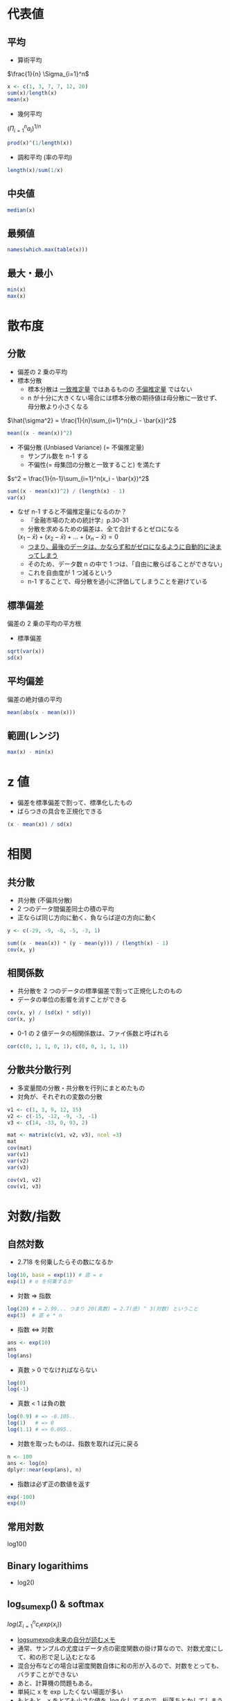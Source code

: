 #+STARTUP: folded indent inlineimages latexpreview
#+PROPERTY: header-args:R :session *R:math* :width 560 :height 420 :results output

* 代表値
** 平均

- 算術平均
$\frac{1}{n} \Sigma_{i=1}^n$

#+begin_src R
x <- c(1, 3, 7, 7, 12, 20)
sum(x)/length(x)
mean(x)
#+end_src

#+RESULTS:
: [1] 8.333333
: [1] 8.333333

- 幾何平均
$(\Pi_{i=1}^n a_i)^{1/n}$

#+begin_src R
prod(x)^(1/length(x))
#+end_src

#+RESULTS:
: [1] 5.726924

- 調和平均 (率の平均)
#+begin_src R
length(x)/sum(1/x)
#+end_src

#+RESULTS:
: [1] 3.423913

** 中央値

#+begin_src R
median(x)
#+end_src

#+RESULTS:
: 7

** 最頻値

#+begin_src R
names(which.max(table(x)))
#+end_src

#+RESULTS:
: [1] "7"

** 最大・最小

#+begin_src R
min(x)
max(x)
#+end_src

#+RESULTS:
: [1] 1
: 
: [1] 20

* 散布度
** 分散

- 偏差の 2 乗の平均
- 標本分散
  - 標本分散は _一致推定量_ ではあるものの _不偏推定量_ ではない
  - n が十分に大きくない場合には標本分散の期待値は母分散に一致せず、母分散より小さくなる

$\hat{\sigma^2} = \frac{1}{n}\sum_{i=1}^n(x_i - \bar{x})^2$

#+begin_src R
mean((x - mean(x))^2)
#+end_src

#+RESULTS:
: [1] 39.22222
: [1] 39.22222


- 不偏分散 (Unbiased Variance) (= 不偏推定量)
  - サンプル数を n-1 する
  - 不偏性(= 母集団の分散と一致すること) を満たす

$s^2 = \frac{1}{n-1}\sum_{i=1}^n(x_i - \bar{x})^2$

#+begin_src R
sum((x - mean(x))^2) / (length(x) - 1)
var(x)
#+end_src

#+RESULTS:
: [1] 47.06667
: [1] 47.06667

- なぜ n-1 すると不偏推定量になるのか？
  - 『金融市場のための統計学』p.30-31
  - 分散を求めるための偏差は、全て合計するとゼロになる
  $(x_1 - \bar{x}) + (x_2 - \bar{x}) + \dots + (x_n - \bar{x}) = 0$
  - _つまり、最後のデータは、かならず和がゼロになるように自動的に決まってしまう_
  - そのため、データ数 n の中で 1 つは、「自由に散らばることができない」
  - これを自由度が 1 つ減るという
  - n-1 することで、母分散を過小に評価してしまうことを避けている

** 標準偏差
偏差の 2 乗の平均の平方根

- 標準偏差
#+begin_src R
sqrt(var(x))
sd(x)
#+end_src

#+RESULTS:
: [1] 6.860515
: 
: [1] 6.860515

** 平均偏差
偏差の絶対値の平均

#+begin_src R
mean(abs(x - mean(x)))
#+end_src

#+RESULTS:
: [1] 5.111111

** 範囲(レンジ)

#+begin_src R
max(x) - min(x)
#+end_src

#+RESULTS:
: [1] 19
* z 値

- 偏差を標準偏差で割って、標準化したもの
- ばらつきの具合を正規化できる

#+begin_src R
(x - mean(x)) / sd(x)
#+end_src

#+RESULTS:
: [1] -1.0689188 -0.7773955 -0.1943489 -0.1943489  0.5344594  1.7005526

* 相関
** 共分散

- 共分散 (不偏共分散)
- 2 つのデータ間偏差同士の積の平均
- 正ならば同じ方向に動く、負ならば逆の方向に動く

#+begin_src R
y <- c(-29, -9, -8, -5, -3, 1)

sum((x - mean(x)) * (y - mean(y))) / (length(x) - 1)
cov(x, y)
#+end_src

#+RESULTS:
: [1] 55.73333
: [1] 55.73333

** 相関係数

- 共分散を 2 つのデータの標準偏差で割って正規化したのもの
- データの単位の影響を消すことができる
#+begin_src R
cov(x, y) / (sd(x) * sd(y))
cor(x, y)
#+end_src

#+RESULTS:
: [1] 0.7725849
: [1] 0.7725849

- 0-1 の 2 値データの相関係数は、ファイ係数と呼ばれる
#+begin_src R
cor(c(0, 1, 1, 0, 1), c(0, 0, 1, 1, 1))
#+end_src

#+RESULTS:
: [1] 0.1666667
** 分散共分散行列

- 多変量間の分散・共分散を行列にまとめたもの
- 対角が、それぞれの変数の分散
#+begin_src R
v1 <- c(1, 3, 9, 12, 15)
v2 <- c(-15, -12, -9, -3, -1)
v3 <- c(14, -33, 0, 93, 2)

mat <- matrix(c(v1, v2, v3), ncol =3)
mat
cov(mat)
var(v1)
var(v2)
var(v3)

cov(v1, v2)
cov(v1, v3)
#+end_src

#+RESULTS:
#+begin_example
     [,1] [,2] [,3]
[1,]    1  -15   14
[2,]    3  -12  -33
[3,]    9   -9    0
[4,]   12   -3   93
[5,]   15   -1    2
       [,1]   [,2]    [,3]
[1,]  35.00  34.25  113.25
[2,]  34.25  35.00  128.25
[3,] 113.25 128.25 2195.70
[1] 35
[1] 35
[1] 2195.7
[1] 34.25
[1] 113.25
#+end_example
* 対数/指数
** 自然対数

- 2.718 を何乗したらその数になるか
#+begin_src R
log(10, base = exp(1)) # 底 = e
exp(1) # e を何乗するか
#+end_src

#+RESULTS:
: [1] 2.302585
: 
: [1] 2.718282

- 対数 => 指数
#+begin_src R
log(20) # = 2.99... つまり 20(真数) = 2.7(底) ^ 3(対数) ということ
exp(3)  # 底 e * n
#+end_src

#+RESULTS:
: [1] 2.995732
: 
: [1] 20.08554

- 指数 <=> 対数
#+begin_src R
ans <- exp(10)
ans
log(ans)
#+end_src

#+RESULTS:
: 
: [1] 22026.47
: 
: [1] 10

- 真数 > 0 でなければならない
#+begin_src R
log(0)
log(-1)
#+end_src

#+RESULTS:
: [1] -Inf
: 
: [1] NaN
: Warning message:
: In log(-1) : NaNs produced

- 真数 < 1 は負の数
#+begin_src R
log(0.9) # => -0.105..
log(1)   # => 0
log(1.1) # => 0.095..
#+end_src

#+RESULTS:
: [1] -0.1053605
: 
: [1] 0
: 
: [1] 0.09531018

- 対数を取ったものは、指数を取れば元に戻る
#+begin_src R
n <- 100
ans <- log(n)
dplyr::near(exp(ans), n)
#+end_src

#+RESULTS:
: 
: [1] TRUE

- 指数は必ず正の数値を返す
#+begin_src R
exp(-100)
exp(0)
#+end_src

#+RESULTS:
: [1] 0
: 
: [1] 1
: 
: [1] Inf

** 常用対数
log10()

** Binary logarithims

- log2()

** log_sum_exp() & softmax

$log(\Sigma_{i=1}^n c_i exp(x_i))$

- [[https://scrapbox.io/kimiyuki/logsumexp][logsumexp@未来の自分が読むメモ]]
- 通常、サンプルの尤度はデータ点の密度関数の掛け算なので、対数尤度にして、和の形で足し込むとなる
- 混合分布などの場合は密度関数自体に和の形が入るので、対数をとっても、バラすことができない
- あと、計算機の問題もある。
- 単純に x を exp したくない場面が多い
- もともと、x をとても小さな値を, log 化してるので、桁落ちとかしてしまう
- 例えば、 、xが -30 とかだと、 exp(x)は、 0.000000000000000...とかで、exp で戻して、さらに足し算、log とかになるとよくない。
- ということで、対数とったけど、中身が、ある関数の足し算というときはやっかい。
- なので、うまく、 logsumexp()してくれる関数が欲しい。


- https://rdrr.io/cran/RBesT/src/R/log_sum_exp.R からソースを抜粋
#+begin_src R
## 対数に変換した尤度を、exp で一旦元に戻してから合計し、再度対数に戻す
log_sum_exp <- function(x) {
  if(length(x) == 1)
    return(x)
  xmax <- which.max(x)
  if (is.finite(x[xmax]))
    return(log1p(sum(exp(x[-xmax]-x[xmax])))+x[xmax])
  ## in case the maximum is not finite, we let R figure out what is
  ## the correct result (usually -Inf or +Inf)
  return(log(sum(exp(x))))
}

## 合計1の確率ベクトルに変換する
softmax <- function (x) {
  exp(x - log_sum_exp(x))
}
#+end_src

* 微分

#+begin_src R
# f(x) = x^2
f <- function(x) x ^ 2

# lim h -> 0 を h -> 0.00001 で近似する
diff_f <- function(f, x) {
  h <- 0.000001
  (f(x + h) - f(2)) / h
}
diff_f(f, 2) # 4.000001

D(expr(x ^ 2), "x") # => 2 * x
#+end_src

#+RESULTS:
: 
: [1] 4.000001
: 
: Error in expr(x^2) : could not find function "expr"

* ベクトル/行列
** ベクトル
*** 定数倍 = スカラー倍

#+begin_src R
c(2, 3, 4, 5) * 4
#+end_src

#+RESULTS:
: [1]  8 12 16 20

- ベクトルの長さが異なるときは、自動的に補っってくれる (割り切れる場合は)
#+begin_src R
c(2, 3, 4, 5) * c(4, 2)
#+end_src

#+RESULTS:
: [1]  8  6  4 20
: Warning message:
: In c(2, 3, 4, 5) * c(4, 2, 1) :
:   longer object length is not a multiple of shorter object length

*** 内積 =%*%=

- 要素同時の掛け算の和
#+begin_src R
va <- c(1, 2, 3, 4, 5)
vb <- c(2, 4, 6, 8, 10)

va %*% vb
sum(va * vb)
#+end_src

#+RESULTS:
: 
:      [,1]
: [1,]  110
: 
: [1] 110

*** 外積 =%o%=

#+begin_src R
va %o% vb
#+end_src

#+RESULTS:
:      [,1] [,2] [,3] [,4] [,5]
: [1,]    2    4    6    8   10
: [2,]    4    8   12   16   20
: [3,]    6   12   18   24   30
: [4,]    8   16   24   32   40
: [5,]   10   20   30   40   50

** 行列
*** 行列の積 =%*%=

- 行列の積の演算
  - =*=   アダマール積
  - =%*%= 内積
  - =%o%= 外積
  - =%x%= クロネッカー積

- 行列 A の列数と行列 B の行数が一致している必要あり
#+begin_src R
mata <- matrix(3:8, ncol = 2)
mata
matb <- matrix(1:6, ncol = 3)
matb

mata %*% matb
#+end_src

#+RESULTS:
#+begin_example

     [,1] [,2]
[1,]    3    6
[2,]    4    7
[3,]    5    8

     [,1] [,2] [,3]
[1,]    1    3    5
[2,]    2    4    6

     [,1] [,2] [,3]
[1,]   15   33   51
[2,]   18   40   62
[3,]   21   47   73
#+end_example

*** アダマール積 (Hadamard Product) / クロネッカー積

_アダマール積_
- 同じサイズの行列に対して、成分毎に積をとることによって定まる行列の積
- Element-wise product

同じサイズ m x n の 2 つの行列 $A = (a_{i,j}), B = (b_{i,j})$ のアダマール積

$A \odot B = (a_{i,j} \cdot b_{i.j})$

#+begin_src R
A <- matrix(seq(1,9,1), 3)
B <- matrix(seq(1,9,1), 3)

A * B # アダマール積
#+end_src

#+RESULTS:
: 
:      [,1] [,2] [,3]
: [1,]    1   16   49
: [2,]    4   25   64
: [3,]    9   36   81


_クロネッカー積_

#+begin_src R
A <- matrix(seq(1,9,1), 3)
B <- matrix(seq(1,9,1), 3)

A %x% B # クロネッカー積
#+end_src

#+RESULTS:
#+begin_example

      [,1] [,2] [,3] [,4] [,5] [,6] [,7] [,8] [,9]
 [1,]    1    4    7    4   16   28    7   28   49
 [2,]    2    5    8    8   20   32   14   35   56
 [3,]    3    6    9   12   24   36   21   42   63
 [4,]    2    8   14    5   20   35    8   32   56
 [5,]    4   10   16   10   25   40   16   40   64
 [6,]    6   12   18   15   30   45   24   48   72
 [7,]    3   12   21    6   24   42    9   36   63
 [8,]    6   15   24   12   30   48   18   45   72
 [9,]    9   18   27   18   36   54   27   54   81
#+end_example

*** 転置 =t()=

#+begin_src R
mata
t(mata)
#+end_src

#+RESULTS:
:      [,1] [,2]
: [1,]    3    6
: [2,]    4    7
: [3,]    5    8
: 
:      [,1] [,2] [,3]
: [1,]    3    4    5
: [2,]    6    7    8

*** 正方行列

- 行数と列数が等しい行列
#+begin_src R
matrix(1:9, ncol = 3, nrow = 3)
#+end_src

#+RESULTS:
:      [,1] [,2] [,3]
: [1,]    1    4    7
: [2,]    2    5    8
: [3,]    3    6    9

- 上三角行列
  - 対角よりも下の成分が全てゼロの行列
  - 右三角とも言う

- 下三角行列
  - 対角よりも上の成分が全てゼロの行列
  - 左三角とも言う

*** 対角行列/単位行列 =diag()=

- 非対角要素は、全てゼロ
#+begin_src R
diag(c(1, 2, 3))
#+end_src

#+RESULTS:
:      [,1] [,2] [,3]
: [1,]    1    0    0
: [2,]    0    2    0
: [3,]    0    0    3

- 単位行列
- 対角行列の要素が全て 1
#+begin_src R
diag(3)
#+end_src

#+RESULTS:
:      [,1] [,2] [,3]
: [1,]    1    0    0
: [2,]    0    1    0
: [3,]    0    0    1

- _単位行列をかけても値は変わらない_
#+begin_src R
matc <- matrix(1:9, ncol = 3)
matc
matc %*% diag(3)
#+end_src

#+RESULTS:
#+begin_example

     [,1] [,2] [,3]
[1,]    1    4    7
[2,]    2    5    8
[3,]    3    6    9

     [,1] [,2] [,3]
[1,]    1    4    7
[2,]    2    5    8
[3,]    3    6    9
#+end_example

*** 行列式 =det()=

- =det()= 関数で計算
- 正方行列のみが行列式を持つ
- 行列式は、逆行列がそもそも存在するのかを確認することができる
  => 行列式が 0 だと逆行列を持たない
  
#+begin_src R
mate <- matrix(c(1, 0.5, 0.5, 0.5, 1, 0.5, 0.5, 0.5, 1), ncol = 3)
mate
det(mate)
#+end_src

#+RESULTS:
: 
:      [,1] [,2] [,3]
: [1,]  1.0  0.5  0.5
: [2,]  0.5  1.0  0.5
: [3,]  0.5  0.5  1.0
: 
: [1] 0.5

*** 逆行列 =solve()=

- 逆行列とは、ある行列にかけることで、その行列を単位行列にしてしまう行列のこと
- 連立 1 次方程式を一瞬で解くことができる（𝑥=𝐴−1𝑏）など、行列を計算する上で非常に有益かつ重要

#+begin_src R
mate_i <- solve(mate)
mate_i

mate %*% mate_i
#+end_src

#+RESULTS:
#+begin_example

     [,1] [,2] [,3]
[1,]  1.5 -0.5 -0.5
[2,] -0.5  1.5 -0.5
[3,] -0.5 -0.5  1.5

              [,1] [,2] [,3]
[1,]  1.000000e+00    0    0
[2,] -5.551115e-17    1    0
[3,] -1.110223e-16    0    1
#+end_example

*** 連立方程式の行列解 =solve()=

- 連立方程式
$2x + 3y = 1$
$5x + y = 3$

行列表示にすると、以下のように書ける
$\begin{pmatrix} 2 & 3 \\ 5 & 1 \end{pmatrix} \begin{pmatrix} x \\ y \end{pmatrix} = \begin{pmatrix} 1 \\ 3 \end{pmatrix}$

#+begin_src R
mat <- matrix(c(2, 5, 3, 1), ncol = 2)
ans <- c(1, 3)
mat
ans
#+end_src

#+RESULTS:
:      [,1] [,2]
: [1,]    2    3
: [2,]    5    1
: [1] 1 3

逆行列
$\begin{pmatrix} 2 & 3 \\ 5 & 1 \end{pmatrix}^{-1}$
を求めたい

そのために、行列式を求める (行列式が 0 だと逆行列を持たない)
$|A|$

#+begin_src R
A <- 2 * 1 - 5 * 3
A
det(mat) # 検算
#+end_src

#+RESULTS:
: [1] -13
: [1] -13

行列式が、算出できたら、逆行列は以下で求められる
$\begin{pmatrix} 2 & 3 \\ 5 & 1 \end{pmatrix}^{-1} = \frac{1}{|A|} \begin{pmatrix} 1 & -3 \\ -5 & 2 \end{pmatrix}$

#+begin_src R
inv <- (1/A) * matrix(c(1, -5, -3, 2), ncol = 2)
inv
solve(mat) # 検算
#+end_src

#+RESULTS:
:             [,1]       [,2]
: [1,] -0.07692308  0.2307692
: [2,]  0.38461538 -0.1538462
:             [,1]       [,2]
: [1,] -0.07692308  0.2307692
: [2,]  0.38461538 -0.1538462

これで、連立方程式をとく
$\begin{pmatrix} x \\ y \end{pmatrix} = \begin{pmatrix} 2 & 3 \\ 5 & 1 \end{pmatrix}^{-1} \begin{pmatrix} 1 \\ 3 \end{pmatrix}$

#+begin_src R
inv %*% ans
solve(mat, ans) # 検算
#+end_src

#+RESULTS:
:             [,1]
: [1,]  0.61538462
: [2,] -0.07692308
: [1]  0.61538462 -0.07692308

- [[http://cse.naro.affrc.go.jp/takezawa/r-tips/r/20.html][20. 行列計算]] の例
#+begin_src R
a <- matrix(c(0,1,2,3,4,5,6,7,9), 3,3) #      3y + 6z =  1
b <- matrix(c(1,0,-2))                 #  x + 4y + 7z =  0
                                       # 2x + 5y + 9z = -2

a
b
solve(a,b)
#+end_src

#+RESULTS:
#+begin_example
     [,1] [,2] [,3]
[1,]    0    3    6
[2,]    1    4    7
[3,]    2    5    9
     [,1]
[1,]    1
[2,]    0
[3,]   -2
          [,1]
[1,] -2.333333
[2,]  2.333333
[3,] -1.000000
#+end_example

*** 固有値/固有値ベクトル =eigen()=

- eigen value = 固有値
- eigen vector = 固有値ベクトル
#+begin_src R
eigen(mate)
#+end_src

#+RESULTS:
: eigen() decomposition
: $values
: [1] 2.0 0.5 0.5
: 
: $vectors
:            [,1]       [,2]       [,3]
: [1,] -0.5773503  0.0000000  0.8164966
: [2,] -0.5773503 -0.7071068 -0.4082483
: [3,] -0.5773503  0.7071068 -0.4082483

* 階乗!

#+begin_src R
factorial(5) # 5!
#+end_src

#+RESULTS:
: [1] 120

* 順列 (Permutation)

- 重複なく並べる場合の数
- base package にはない

#+begin_src R
# n 個の対象から、r個を重複なく並べる順列の数 = nPr = n! / (n - r)!
n <- 3
r <- 2
factorial(n) / factorial(n - r)

e1071::permutations(3)
#+end_src

#+RESULTS:
#+begin_example

[1] 6

     [,1] [,2] [,3]
[1,]    1    2    3
[2,]    2    1    3
[3,]    2    3    1
[4,]    1    3    2
[5,]    3    1    2
[6,]    3    2    1
#+end_example

* 組み合わせ (Combination)

- 重複なく選ぶ場合の数
- 順番は問わない
- nCr = n! / r!(n - r)!

#+begin_src R
n <- 5
r <- 3
factorial(n) / (factorial(3) * factorial(n - r))
choose(n, r) # 組み合わせの数
combn(n, r)  # 組み合わせを matrix 表示
#+end_src

#+RESULTS:
: 
: [1] 10
: 
: [1] 10
: 
:      [,1] [,2] [,3] [,4] [,5] [,6] [,7] [,8] [,9] [,10]
: [1,]    1    1    1    1    1    1    2    2    2     3
: [2,]    2    2    2    3    3    4    3    3    4     4
: [3,]    3    4    5    4    5    5    4    5    5     5
* 集合演算 (Set Operations)
** union 和集合 - 全て足し合わせてから重複を削除

#+begin_src R
a <- c("AAPL", "NFLX", "FB")
b <- c("AAPL", "IBM")
union(a, b)
#+end_src

#+RESULTS:
:
: [1] "AAPL" "NFLX" "FB"   "IBM"

** intersect 積集合 - 共通する項目のみ抜き出す

#+begin_src R
a <- c("AAPL", "NFLX", "FB")
b <- c("AAPL", "IBM")
intersect(a, b)
#+end_src

#+RESULTS:
:
: [1] "AAPL"

** setdiff 差集合 - A から B を引く

#+begin_src R
a <- c("AAPL", "NFLX", "FB")
b <- c("AAPL", "IBM")
setdiff(a, b)
setdiff(b, a)
#+end_src

#+RESULTS:
:
: [1] "NFLX" "FB"
:
: [1] "IBM"

** setequal - 同一の集合か

- 順序を見るか、重複を許すかでバリエーションあり
#+begin_src R
a <- c("AAPL", "NFLX", "FB")
a2 <- c("NFLX", "AAPL", "FB", "AAPL")
setequal(a, a2)

identical(a, a)
identical(a, a2)
#+end_src

#+RESULTS:
:
: [1] TRUE
:
: [1] TRUE
:
: [1] FALSE

** %in% - 集合に含まれるか

- %in% と is.element() は同じ機能
#+begin_src R
a <- c("AAPL", "NFLX", "FB")
symbol <- "AAPL"

symbol %in% a
is.element(symbol, a)
#+end_src

* 関数
** ロジスティック関数・インバースロジット関数・シグモイド関数

- *ロジスティック関数 = インバースロジット関数*
- ロジスティック関数の一般形

$f(x) = \frac{L}{1 + exp(-k (x - x_0))}$

$L$  関数が取り得る最大値
$x_0$ S 字カーブの真ん中の点
$k$  最小から最大までの増加の緩急をコントロールするパラメタ

- *シグモイド関数*
- ロジスティック関数の特殊系 (この形をロジスティック関数と呼ぶ場合もある)

$L=1, x_0=0, k=1$ とすると

$S(x) = \frac{1}{1+exp(-x)}$

- $(-\infty, \infty)$ を $(0, 1)$ に変換する
- 主力結果を確率に変換するための活性化関数

#+begin_src R
my_logistic <- function(x) 1 / (1 + exp(-x))

x1 <- my_logistic(1)
x1
psych::logistic(1)
#+end_src

#+RESULTS:
: 
: [1] 0.7310586
: 
: [1] 0.7310586

#+begin_src R :results output graphics file :file (my/get-babel-file)
x <- seq(-5, 5, 0.1)
x <- psych::logistic(x)
plot(x)
#+end_src

#+RESULTS:
[[file:/home/shun/Dropbox/memo/img/babel/fig-CHSpeD.png]]

** ロジット関数

- ロジスティック関数の逆関数
  - 逆関数 = ある関数に対して「もとにもどす」関数を逆関数と呼ぶ
  - y = f(x)を x について解き、 x = g(y) となったとき, y = g(x) を f(x) の逆関数と呼ぶ
- *ロジット = 確率をオッズの対数に変換*
- p についての形にするとロジスティック関数になる

$logit(p) = log(\frac{p}{1 - p}) = a + bx$

以下でオッズを表現している (オッズ = 発生確率/発生しない確率)

$Odds = \frac{p}{1-p}$

#+begin_src R
my_logit <- function(p) log(p / (1 - p))
x2 <- my_logit(x1)
x2 # logistic 関数の結果を復元
psych::logit(x1)
#+end_src

#+RESULTS:
: 
: [1] 1
: 
: [1] 1

#+begin_src R :results output graphics file :file (my/get-babel-file)
x <- seq(0.001, 0.999, 0.001)
x <- psych::logit(x)
plot(x)
#+end_src

#+RESULTS:
[[file:/home/shun/Dropbox/memo/img/babel/fig-cNB6WQ.png]]

** Relu

- Rectified Linear Uni
- ニューラルネットワークの活性化関数としてよく使われる
- 特徴
  - max(0,x) 単純ゆえに早い
  - 0 を作る -> スパース性につながる
  - x > 0 の部分では微分値が常に 1 であるため勾配消失の心配はない

#+begin_src R :results output graphics file :file (my/get-babel-file)
relu <- function(x) {
  pmax(0, x)
}
plot(relu(-10:10))
#+end_src

#+RESULTS:
[[file:/home/shun/Dropbox/memo/img/babel/fig-EQmLoR.png]]

** Leaky Relu

- 最近良く使われる
- ただし、考案者からは、Leaky Relu を使う意味はない、とのこと

#+begin_src R :results output graphics file :file (my/get-babel-file)
leaky_relu <- function(x) {
  purrr::map_dbl(x, ~ {
    if (. > 0) . else 0.01 * .
  })
}
plot(leaky_relu(-10:10))
#+end_src

** Parametric Relu

- 0 以下のときの傾きをパラメタ化したもの

#+begin_src R :results output graphics file :file (my/get-babel-file)
prelu <- function(x, a) {
  purrr::map_dbl(x, ~ {
    if (. > 0) . else a * .
  })
}
## a=0.1 のとき
plot(prelu(-10:10, 0.1))
#+end_src

#+RESULTS:
[[file:/home/shun/Dropbox/memo/img/babel/fig-ze9PsI.png]]

** Exponential Linear Units

#+begin_src R :results output graphics file :file (my/get-babel-file)
elu <- function(x) {
  purrr::map_dbl(x, ~ {
    if (. > 0) . else exp(.) - 1
  })
}
plot(elu(-10:10))
#+end_src

#+RESULTS:
[[file:/home/shun/Dropbox/memo/img/babel/fig-bDltXX.png]]

* 参考

- 行列
  - [[http://cse.naro.affrc.go.jp/takezawa/r-tips/r/20.html][20. 行列計算]]
  - [[https://stats.biopapyrus.jp/r/basic/matrix.html][R による行列の演算@biostatistics
]]
- 関数
  - [[https://qiita.com/SabanoMizuni/items/ab4b73cd9b8e733da11a][シグモイド関数とソフトマックス関数@Qiita]]

- [[https://qiita.com/advent-calendar/2016/math_for_ml][機械学習に必要な高校数学やり直しアドベントカレンダー Advent Calendar 2016]]

